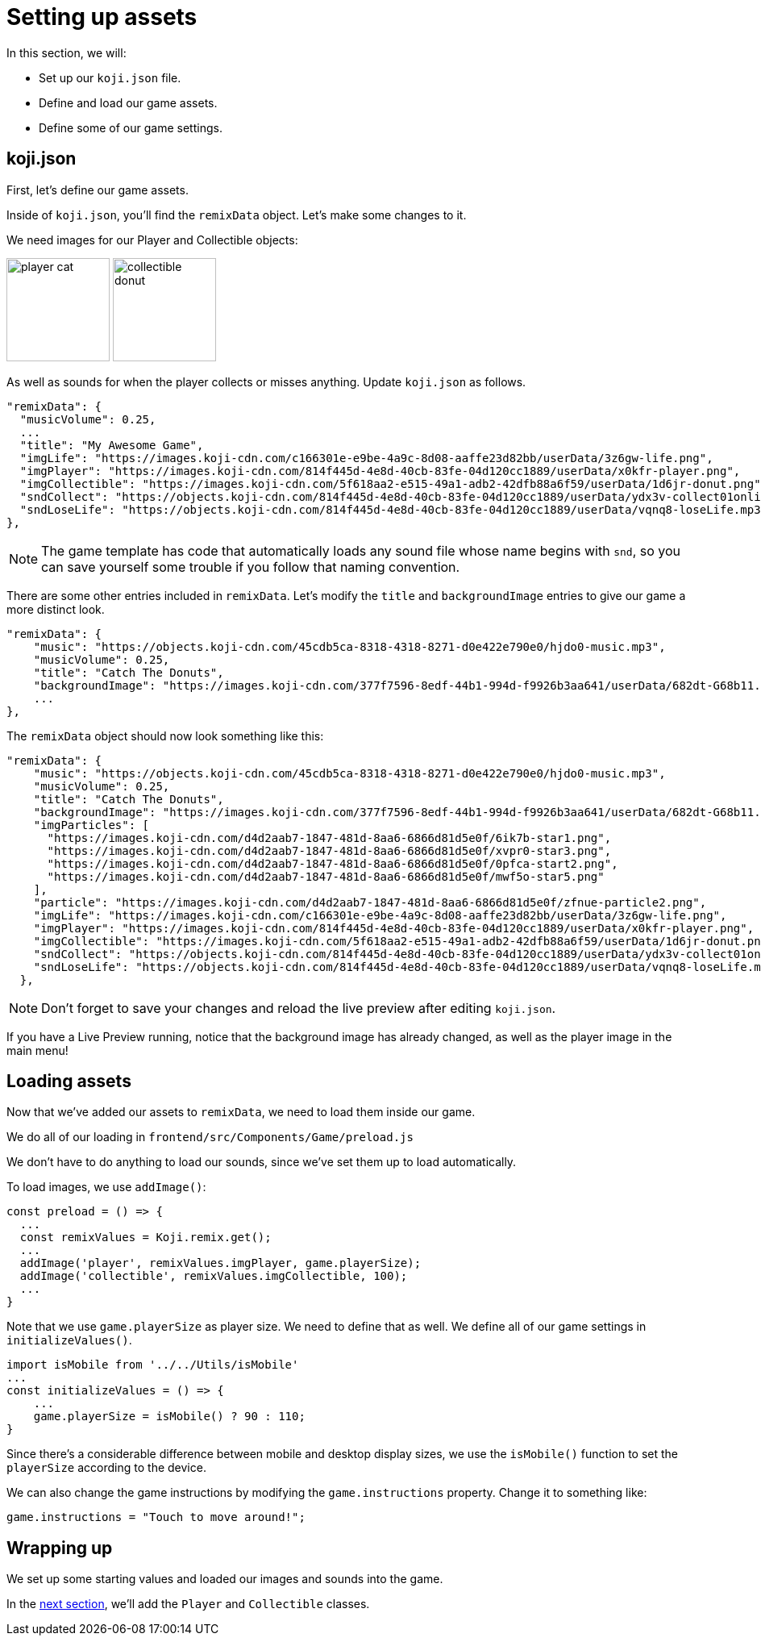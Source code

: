 = Setting up assets
:page-slug: game-tutorial-setting-up-assets
:page-description: Setting up settings and loading assets for our game
:figure-caption!:

In this section, we will:

- Set up our `koji.json` file.

- Define and load our game assets.

- Define some of our game settings.

== koji.json

First, let's define our game assets.

Inside of `koji.json`, you'll find the `remixData` object.
Let's make some changes to it.

We need images for our Player and Collectible objects:

image:https://images.koji-cdn.com/814f445d-4e8d-40cb-83fe-04d120cc1889/userData/x0kfr-player.png[alt="player cat",width=128,height=128]
image:https://images.koji-cdn.com/5f618aa2-e515-49a1-adb2-42dfb88a6f59/userData/1d6jr-donut.png[alt="collectible donut",width=128,height=128]

As well as sounds for when the player collects or misses anything.
Update `koji.json` as follows.

[source, json]
----
"remixData": {
  "musicVolume": 0.25,
  ...
  "title": "My Awesome Game",
  "imgLife": "https://images.koji-cdn.com/c166301e-e9be-4a9c-8d08-aaffe23d82bb/userData/3z6gw-life.png",
  "imgPlayer": "https://images.koji-cdn.com/814f445d-4e8d-40cb-83fe-04d120cc1889/userData/x0kfr-player.png",
  "imgCollectible": "https://images.koji-cdn.com/5f618aa2-e515-49a1-adb2-42dfb88a6f59/userData/1d6jr-donut.png",
  "sndCollect": "https://objects.koji-cdn.com/814f445d-4e8d-40cb-83fe-04d120cc1889/userData/ydx3v-collect01onlineaudioconverter.com.mp3.mp3",
  "sndLoseLife": "https://objects.koji-cdn.com/814f445d-4e8d-40cb-83fe-04d120cc1889/userData/vqnq8-loseLife.mp3.mp3"
},
----

[NOTE]
The game template has code that automatically loads any sound file whose name begins with `snd`,
so you can save yourself some trouble if you follow that naming convention.

There are some other entries included in `remixData`.
Let's modify the `title` and `backgroundImage` entries to give our game a more distinct look.

[source, json]
----
"remixData": {
    "music": "https://objects.koji-cdn.com/45cdb5ca-8318-4318-8271-d0e422e790e0/hjdo0-music.mp3",
    "musicVolume": 0.25,
    "title": "Catch The Donuts",
    "backgroundImage": "https://images.koji-cdn.com/377f7596-8edf-44b1-994d-f9926b3aa641/userData/682dt-G68b11.png",
    ...
},
----

The `remixData` object should now look something like this:

[source,json]
----
"remixData": {
    "music": "https://objects.koji-cdn.com/45cdb5ca-8318-4318-8271-d0e422e790e0/hjdo0-music.mp3",
    "musicVolume": 0.25,
    "title": "Catch The Donuts",
    "backgroundImage": "https://images.koji-cdn.com/377f7596-8edf-44b1-994d-f9926b3aa641/userData/682dt-G68b11.png",
    "imgParticles": [
      "https://images.koji-cdn.com/d4d2aab7-1847-481d-8aa6-6866d81d5e0f/6ik7b-star1.png",
      "https://images.koji-cdn.com/d4d2aab7-1847-481d-8aa6-6866d81d5e0f/xvpr0-star3.png",
      "https://images.koji-cdn.com/d4d2aab7-1847-481d-8aa6-6866d81d5e0f/0pfca-start2.png",
      "https://images.koji-cdn.com/d4d2aab7-1847-481d-8aa6-6866d81d5e0f/mwf5o-star5.png"
    ],
    "particle": "https://images.koji-cdn.com/d4d2aab7-1847-481d-8aa6-6866d81d5e0f/zfnue-particle2.png",
    "imgLife": "https://images.koji-cdn.com/c166301e-e9be-4a9c-8d08-aaffe23d82bb/userData/3z6gw-life.png",
    "imgPlayer": "https://images.koji-cdn.com/814f445d-4e8d-40cb-83fe-04d120cc1889/userData/x0kfr-player.png",
    "imgCollectible": "https://images.koji-cdn.com/5f618aa2-e515-49a1-adb2-42dfb88a6f59/userData/1d6jr-donut.png",
    "sndCollect": "https://objects.koji-cdn.com/814f445d-4e8d-40cb-83fe-04d120cc1889/userData/ydx3v-collect01onlineaudioconverter.com.mp3.mp3",
    "sndLoseLife": "https://objects.koji-cdn.com/814f445d-4e8d-40cb-83fe-04d120cc1889/userData/vqnq8-loseLife.mp3.mp3"
  },
----

[NOTE]
Don't forget to save your changes and reload the live preview after editing `koji.json`.

If you have a Live Preview running, notice that the background image has already changed, as well as the player image in the main menu!

== Loading assets

Now that we've added our assets to `remixData`, we need to load them inside our game.

We do all of our loading in `frontend/src/Components/Game/preload.js`

We don't have to do anything to load our sounds, since we've set them up to load automatically.

To load images, we use `addImage()`:

[source,javascript]
const preload = () => {
  ...
  const remixValues = Koji.remix.get();
  ...
  addImage('player', remixValues.imgPlayer, game.playerSize);
  addImage('collectible', remixValues.imgCollectible, 100);
  ...
}

Note that we use `game.playerSize` as player size.
We need to define that as well.
We define all of our game settings in `initializeValues()`.

[source,javascript]
import isMobile from '../../Utils/isMobile'
...
const initializeValues = () => {
    ...
    game.playerSize = isMobile() ? 90 : 110;
}

Since there's a considerable difference between mobile and desktop display sizes, we use the `isMobile()` function to set the `playerSize` according to the device.

We can also change the game instructions by modifying the `game.instructions` property.
Change it to something like: 

`game.instructions = "Touch to move around!";`

== Wrapping up

We set up some starting values and loaded our images and sounds into the game.

In the <<game-tutorial-creating-game-objects#,next section>>, we'll add the `Player` and `Collectible` classes.